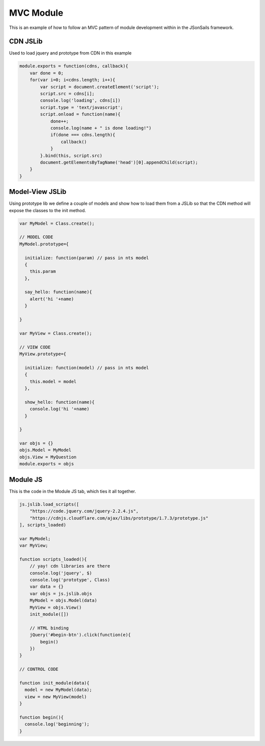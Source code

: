 MVC Module
==========

This is an example of how to follow an MVC pattern of module development within
in the JSonSails framework.

CDN JSLib 
^^^^^^^^^^

Used to load jquery and prototype from CDN in this example

.. code-block:: javascript

  module.exports = function(cdns, callback){
      var done = 0;
      for(var i=0; i<cdns.length; i++){
          var script = document.createElement('script');
          script.src = cdns[i];
          console.log('loading', cdns[i])
          script.type = 'text/javascript';
          script.onload = function(name){
              done++;
              console.log(name + " is done loading!")
              if(done === cdns.length){
                  callback()
              }
          }.bind(this, script.src)
          document.getElementsByTagName('head')[0].appendChild(script);
      }
  }

Model-View JSLib 
^^^^^^^^^^^^^^^^^

Using prototype lib we define a couple of models and show how to load them from
a JSLib so that the CDN method will expose the classes to the init method.

.. code-block:: javascript

  var MyModel = Class.create();

  // MODEL CODE
  MyModel.prototype={
  
    initialize: function(param) // pass in nts model
    {
      this.param 
    },
  
    say_hello: function(name){
      alert('hi '+name) 
    } 
 
  }

  var MyView = Class.create();

  // VIEW CODE
  MyView.prototype={
  
    initialize: function(model) // pass in nts model
    {
      this.model = model 
    },
  
    show_hello: function(name){
      console.log('hi '+name) 
    } 
 
  }
  
  var objs = {}
  objs.Model = MyModel
  objs.View = MyQuestion
  module.exports = objs

Module JS
^^^^^^^^^

This is the code in the Module JS tab, which ties it all together.

.. code-block:: javascript

  js.jslib.load_scripts([
      "https://code.jquery.com/jquery-2.2.4.js",
      "https://cdnjs.cloudflare.com/ajax/libs/prototype/1.7.3/prototype.js"
  ], scripts_loaded)

  var MyModel;
  var MyView;

  function scripts_loaded(){
      // yay! cdn libraries are there 
      console.log('jquery', $)
      console.log('prototype', Class)
      var data = {}
      var objs = js.jslib.objs
      MyModel = objs.Model(data)
      MyView = objs.View() 
      init_module([])

      // HTML binding    
      jQuery('#begin-btn').click(function(e){
          begin()
      })
  }

  // CONTROL CODE 

  function init_module(data){
    model = new MyModel(data);
    view = new MyView(model)
  }

  function begin(){
    console.log('beginning');
  }
